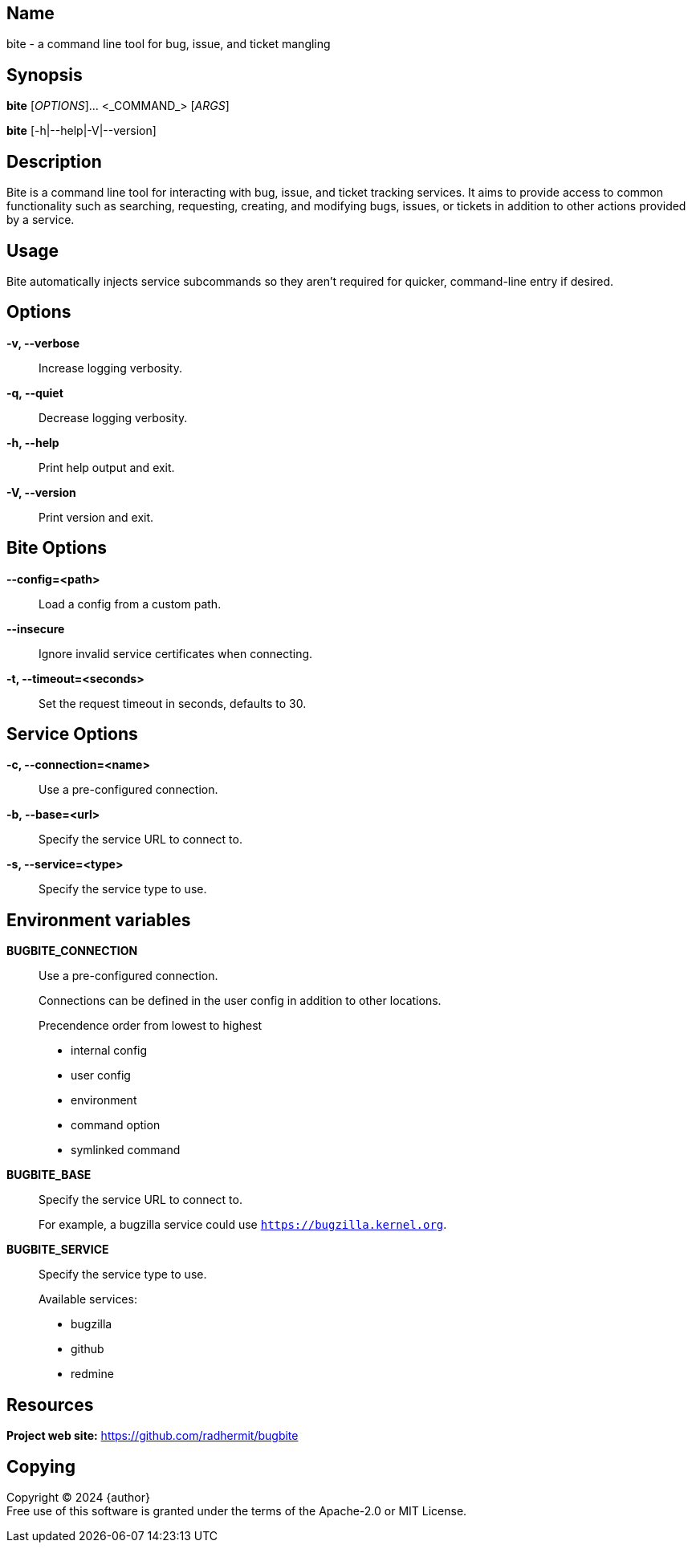 == Name

bite - a command line tool for bug, issue, and ticket mangling

== Synopsis

*bite* [_OPTIONS_]... <_COMMAND_> [_ARGS_]

*bite* [-h|--help|-V|--version]

== Description

Bite is a command line tool for interacting with bug, issue, and ticket
tracking services. It aims to provide access to common functionality such as
searching, requesting, creating, and modifying bugs, issues, or tickets in
addition to other actions provided by a service.

== Usage

Bite automatically injects service subcommands so they aren't required for
quicker, command-line entry if desired.

== Options

*-v, --verbose*::
    Increase logging verbosity.

*-q, --quiet*::
    Decrease logging verbosity.

*-h, --help*::
    Print help output and exit.

*-V, --version*::
    Print version and exit.

== Bite Options

*--config=<path>*::
    Load a config from a custom path.

*--insecure*::
    Ignore invalid service certificates when connecting.

*-t, --timeout=<seconds>*::
    Set the request timeout in seconds, defaults to 30.

== Service Options

*-c, --connection=<name>*::
    Use a pre-configured connection.

*-b, --base=<url>*::
    Specify the service URL to connect to.

*-s, --service=<type>*::
    Specify the service type to use.

== Environment variables

*BUGBITE_CONNECTION*::
    Use a pre-configured connection.
+
Connections can be defined in the user config in addition to other locations.
+
.Precendence order from lowest to highest
- internal config
- user config
- environment
- command option
- symlinked command

*BUGBITE_BASE*::
    Specify the service URL to connect to.
+
For example, a bugzilla service could use `https://bugzilla.kernel.org`.

*BUGBITE_SERVICE*::
    Specify the service type to use.
+
.Available services:
- bugzilla
- github
- redmine

== Resources

*Project web site:* https://github.com/radhermit/bugbite

== Copying

Copyright (C) 2024 {author} +
Free use of this software is granted under the terms of the Apache-2.0 or MIT License.
